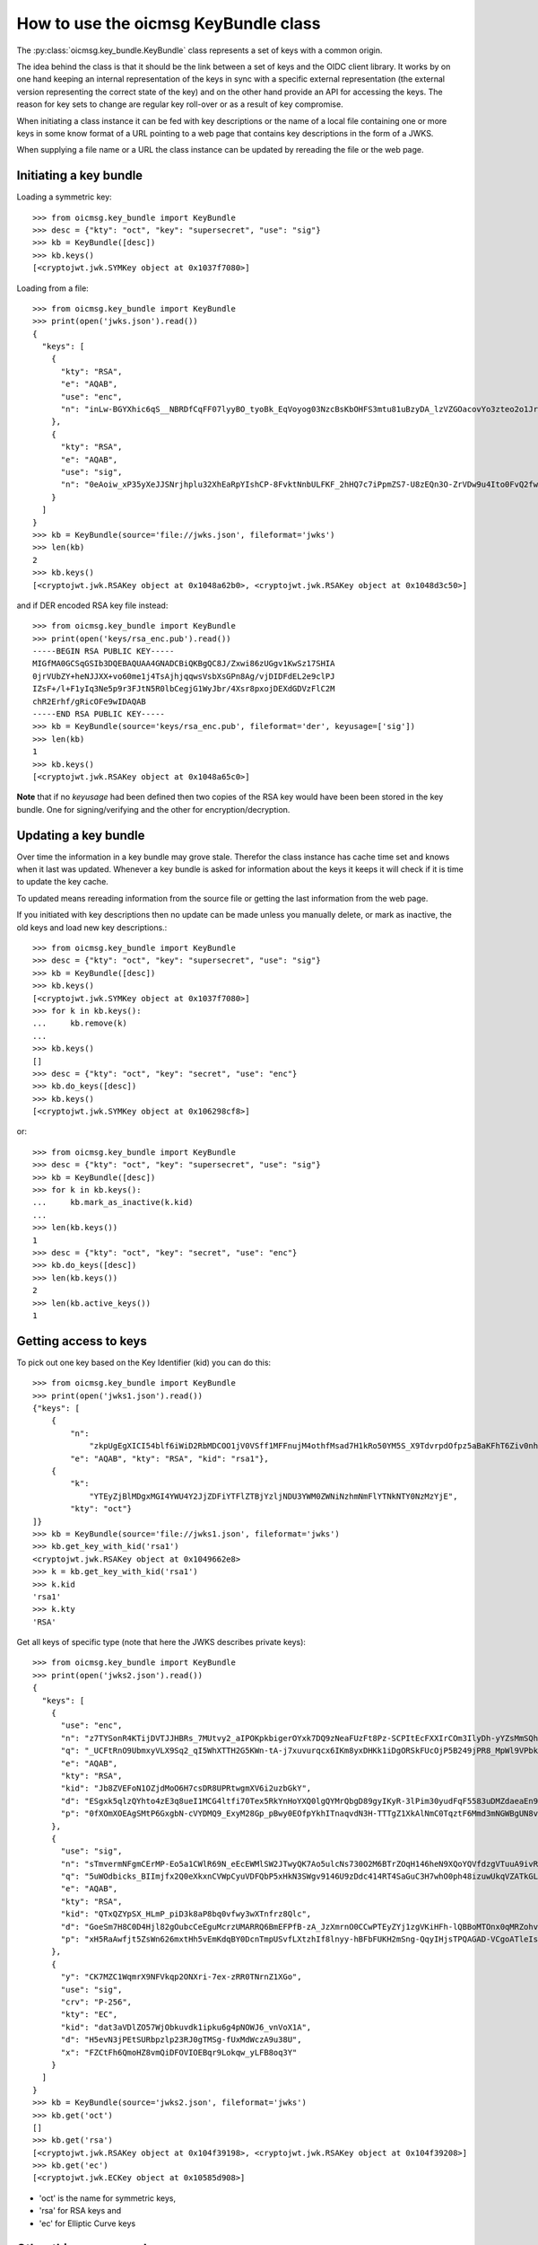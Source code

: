.. _keybundle_howto:

How to use the oicmsg KeyBundle class
*************************************

The :py:class:`oicmsg.key_bundle.KeyBundle` class represents a set of keys
with a common origin.

The idea behind the class is that it should be the link between a set of
keys and the OIDC client library.
It works by on one hand keeping an internal representation of the keys in sync
with a specific external representation (the external version representing the
correct state of the key) and on the other hand provide an API for accessing
the keys.
The reason for key sets to change are regular key roll-over or as a result of
key compromise.

When initiating a class instance it can be fed with key descriptions or
the name of a local file containing one or more keys in some know format
of a URL pointing to a web page that contains key descriptions in the
form of a JWKS.

When supplying a file name or a URL the class instance can be updated by
rereading the file or the web page.

Initiating a key bundle
-----------------------

Loading a symmetric key::

    >>> from oicmsg.key_bundle import KeyBundle
    >>> desc = {"kty": "oct", "key": "supersecret", "use": "sig"}
    >>> kb = KeyBundle([desc])
    >>> kb.keys()
    [<cryptojwt.jwk.SYMKey object at 0x1037f7080>]

Loading from a file::

    >>> from oicmsg.key_bundle import KeyBundle
    >>> print(open('jwks.json').read())
    {
      "keys": [
        {
          "kty": "RSA",
          "e": "AQAB",
          "use": "enc",
          "n": "inLw-BGYXhic6qS__NBRDfCqFF07lyyBO_tyoBk_EqVoyog03NzcBsKbOHFS3mtu81uBzyDA_lzVZGOacovYo3zteo2o1JrJ97LpgOa1CDgxR8KpzDXiWRRbkkIG7JvO_h9ghCfZghot-kn5JLgCRAbuMhiRT2ojdhU_nhjywI0"
        },
        {
          "kty": "RSA",
          "e": "AQAB",
          "use": "sig",
          "n": "0eAoiw_xP35yXeJJSNrjhplu32XhEaRpYIshCP-8FvktNnbULFKF_2hHQ7c7iPpmZS7-U8zEQn3O-ZrVDw9u4Ito0FvQ2fw7eZNNxsb8WlZHW07e_y2xByYfwfQhk3Nn9yqb5xSfdaVAUaRFPFSxE_gOu6iaWGp8lz-fyznxaDk"
        }
      ]
    }
    >>> kb = KeyBundle(source='file://jwks.json', fileformat='jwks')
    >>> len(kb)
    2
    >>> kb.keys()
    [<cryptojwt.jwk.RSAKey object at 0x1048a62b0>, <cryptojwt.jwk.RSAKey object at 0x1048d3c50>]


and if DER encoded RSA key file instead::

    >>> from oicmsg.key_bundle import KeyBundle
    >>> print(open('keys/rsa_enc.pub').read())
    -----BEGIN RSA PUBLIC KEY-----
    MIGfMA0GCSqGSIb3DQEBAQUAA4GNADCBiQKBgQC8J/Zxwi86zUGgv1KwSz17SHIA
    0jrVUbZY+heNJJXX+vo60me1j4TsAjhjqqwsVsbXsGPn8Ag/vjDIDFdEL2e9clPJ
    IZsF+/l+F1yIq3Ne5p9r3FJtN5R0lbCegjG1WyJbr/4Xsr8pxojDEXdGDVzFlC2M
    chR2Erhf/gRicOFe9wIDAQAB
    -----END RSA PUBLIC KEY-----
    >>> kb = KeyBundle(source='keys/rsa_enc.pub', fileformat='der', keyusage=['sig'])
    >>> len(kb)
    1
    >>> kb.keys()
    [<cryptojwt.jwk.RSAKey object at 0x1048a65c0>]

**Note** that if no *keyusage* had been defined then two copies of the
RSA key would have been been stored in the key bundle. One for
signing/verifying and the other for encryption/decryption.

Updating a key bundle
---------------------

Over time the information in a key bundle may grove stale. Therefor
the class instance has cache time set and knows when it last was updated.
Whenever a key bundle is asked for information about the keys it keeps it
will check if it is time to update the key cache.

To updated means rereading information from the source file or getting
the last information from the web page.

If you initiated with key descriptions then no update can be made unless you
manually delete, or mark as inactive, the old keys and load new key
descriptions.::

    >>> from oicmsg.key_bundle import KeyBundle
    >>> desc = {"kty": "oct", "key": "supersecret", "use": "sig"}
    >>> kb = KeyBundle([desc])
    >>> kb.keys()
    [<cryptojwt.jwk.SYMKey object at 0x1037f7080>]
    >>> for k in kb.keys():
    ...     kb.remove(k)
    ...
    >>> kb.keys()
    []
    >>> desc = {"kty": "oct", "key": "secret", "use": "enc"}
    >>> kb.do_keys([desc])
    >>> kb.keys()
    [<cryptojwt.jwk.SYMKey object at 0x106298cf8>]

or::

    >>> from oicmsg.key_bundle import KeyBundle
    >>> desc = {"kty": "oct", "key": "supersecret", "use": "sig"}
    >>> kb = KeyBundle([desc])
    >>> for k in kb.keys():
    ...     kb.mark_as_inactive(k.kid)
    ...
    >>> len(kb.keys())
    1
    >>> desc = {"kty": "oct", "key": "secret", "use": "enc"}
    >>> kb.do_keys([desc])
    >>> len(kb.keys())
    2
    >>> len(kb.active_keys())
    1


Getting access to keys
----------------------

To pick out one key based on the Key Identifier (kid) you can do this::

    >>> from oicmsg.key_bundle import KeyBundle
    >>> print(open('jwks1.json').read())
    {"keys": [
        {
            "n":
                "zkpUgEgXICI54blf6iWiD2RbMDCOO1jV0VSff1MFFnujM4othfMsad7H1kRo50YM5S_X9TdvrpdOfpz5aBaKFhT6Ziv0nhtcekq1eRl8mjBlvGKCE5XGk-0LFSDwvqgkJoFYInq7bu0a4JEzKs5AyJY75YlGh879k1Uu2Sv3ZZOunfV1O1Orta-NvS-aG_jN5cstVbCGWE20H0vFVrJKNx0Zf-u-aA-syM4uX7wdWgQ-owoEMHge0GmGgzso2lwOYf_4znanLwEuO3p5aabEaFoKNR4K6GjQcjBcYmDEE4CtfRU9AEmhcD1kleiTB9TjPWkgDmT9MXsGxBHf3AKT5w",
            "e": "AQAB", "kty": "RSA", "kid": "rsa1"},
        {
            "k":
                "YTEyZjBlMDgxMGI4YWU4Y2JjZDFiYTFlZTBjYzljNDU3YWM0ZWNiNzhmNmFlYTNkNTY0NzMzYjE",
            "kty": "oct"}
    ]}
    >>> kb = KeyBundle(source='file://jwks1.json', fileformat='jwks')
    >>> kb.get_key_with_kid('rsa1')
    <cryptojwt.jwk.RSAKey object at 0x1049662e8>
    >>> k = kb.get_key_with_kid('rsa1')
    >>> k.kid
    'rsa1'
    >>> k.kty
    'RSA'

Get all keys of specific type (note that here the JWKS describes private keys)::

    >>> from oicmsg.key_bundle import KeyBundle
    >>> print(open('jwks2.json').read())
    {
      "keys": [
        {
          "use": "enc",
          "n": "z7TYSonR4KTijDVTJJHBRs_7MUtvy2_aIPOKpkbigerOYxk7DQ9zNeaFUzFt8Pz-SCPItEcFXXIrCOm3IlyDh-yYZsMmSQhdIGneGF7DCr2NnpbF4k25VAne516t9ogCCdxvvFkqVVh2oi_lxZtXEnELqz3SsCzV5fKvxQSo8NycSe3kjBHFmLGwSILzUMeSzYjpbC7SEnYVFpVfz0LmxfDTkLWL8-uE55Qxo7BFkbRIuqUdlpEYrb7lMPKpP7BvCcIy6lXg7tyX1g-wPmsiFJlojXTWU-xWEafEwXLJ7l-YTBMQDyEYSgDBT9f-Motj6ZtwIsB0aG6tHLoXWdFqOQ",
          "q": "_UCFtRnO9UbmxyVLX9Sq2_qI5WhXTTH2G5KWn-tA-j7xuvurqcx6IKm8yxDHKk1iDgORSkFUcOjP5B249jPR8_MpWl9VPbkpc-Kp41hqsI_8tqaTm-nmwG8KGukOnVX98BJ6EyGWlEYDlXPsEU58H1r3M9B6AbXwShCB1qomBf0",
          "e": "AQAB",
          "kty": "RSA",
          "kid": "Jb8ZVEFoN1OZjdMoO6H7csDR8UPRtwgmXV6i2uzbGkY",
          "d": "ESgxk5qlzQYhto4zE3q8ueI1MCG4ltfi70Tex5RkYnHoYXQ0lgQYMrQbgD89gyIKyR-3lPim30yudFqF5583uDMZdaeaEn9P3f0QvPea6di1iYuPxf1AmUoFcRw3h309md3tFuRQpGMdzZDiTHvj6eCPo7IEJMxXUNrGnSIg6GBSf1N4-eV9-hBw0zUNi6qY4DdnK4g9qWkn2xSRORxH7ihUWffakyE_ZWlvxFP70cbYeGE-N9gD9DnIcgGvy-A1cXSXqqaPytzVa9cUzwPV6h5goA86Iq135yKCEeRkvl8r_jU20JQJvXyfQFJC9WHl8coPTI9PQCJFDNjlv5z_uQ",
          "p": "0fXOmXOEAgSMtP6GxgbN-cVYDMQ9_ExyM28Gp_pBwy0EOfpYkhITnaqvdN3H-TTTgZ1XkAlNmC0TqztF6Mmd3mNGWBgUN8vEGpRMinnqXNrUgh5_tWr2crsdqmTRegrZVCyVUm_CQSvQHft8i8yidqzDud5XModLSEC8olyMC-0"
        },
        {
          "use": "sig",
          "n": "sTmvermNFgmCErMP-Eo5a1CWlR69N_eEcEWMlSW2JTwyQK7Ao5ulcNs730O2M6BTrZOqH146heN9XQoYQVfdzgVTuuA9ivRfdazAh7SpMPCp4WtxG-eVuaWNDPKWFf8NHkU83Wpq3UyYtAWxE-Cm3KPlY5HlU3MAr9rv5uLUm7bHjHBl2PaVMfGrNquSImocD7N9pvgoUjM6hHfhCS9MGn3ulYBeWueMlMR3mwQTgNnKcYY4lChgQz8cB2pUADWIAfM1Rour_Xwv_aHlnhM1BvP0mG65WeB8NcCqYZYPDpp48og6SjmNLfSiVaUubChJ9Bv0mpQUxRX5a_hKph64Dw",
          "q": "5uWOdbicks_BIImjfx2Q0eXkxnCVWpCyuVDFQbP5xHkN3SWgv9146U9zDdc414RT4SaGuC3H7whO0ph48izuwUkqVZATkGLYPjRj3z0QMRUm_WTKJNDyGoK2weA82xVcUsCfWX_n7QE6GLa5RR4eOL_pqe1MFTJpzOuYXU5bbN0",
          "e": "AQAB",
          "kty": "RSA",
          "kid": "QTxQZYpSX_HLmP_piD3k8aP8bq0vfwy3wXTnfrz8Qlc",
          "d": "GoeSm7H8C0D4Hjl82gOubcCeEguMcrzUMARRQ6BmEFPfB-zA_JzXmrnO0CCwPTEyZYj1zgVKiHFh-lQBBoMTOnx0qMRZohvr0E9AcPAb5a4ZGBv_zhgQQz6jiz0jN367JX1i25hLD_6f208Az4NxJxVHyOx1olTUVP7Wq77n6bkmUnI0VKbdVO6MDmwDjdsynt2kRGEsRdPNvDhUsBxwesqjSrrawwLGILGYveno-i2saFHihFFpBO58OVnJXzowSne_9SKI01PH2PYHrmc-rE6lxmwIysbguS9H0YvygWxx0es3_G3gqjrRZsSqXNuVxyfJSAESKQQMnhIE1m-N3Q",
          "p": "xH5RaAwfjt5ZsWn626mxtHh5vEmKdqBY0DcnTmpUSvfLXtzhIf8lnyy-hBFbFUKH2mSng-QqyIHjsTPQAGAD-VCgoATleIsPKYSDOUqB2H7v-CBTLEDQiuaj9PuiIsEuGEBCuVGLR2yvy9iquVED9SILynro4S8DIVfLUkcKA9s"
        },
        {
          "y": "CK7MZC1WqmrX9NFVkqp2ONXri-7ex-zRR0TNrnZ1XGo",
          "use": "sig",
          "crv": "P-256",
          "kty": "EC",
          "kid": "dat3aVDlZO57WjObkuvdk1ipku6g4pNOWJ6_vnVoX1A",
          "d": "H5evN3jPEtSURbpzlp23RJ0gTMSg-fUxMdWczA9u38U",
          "x": "FZCtFh6QmoHZ8vmQiDFOVIOEBqr9Lokqw_yLFB8oq3Y"
        }
      ]
    }
    >>> kb = KeyBundle(source='jwks2.json', fileformat='jwks')
    >>> kb.get('oct')
    []
    >>> kb.get('rsa')
    [<cryptojwt.jwk.RSAKey object at 0x104f39198>, <cryptojwt.jwk.RSAKey object at 0x104f39208>]
    >>> kb.get('ec')
    [<cryptojwt.jwk.ECKey object at 0x10585d908>]

- 'oct' is the name  for symmetric keys,
- 'rsa' for RSA keys and
- 'ec' for Elliptic Curve keys


Other things you can do
-----------------------

You can construct a JWKS from the keys in a KeyBundle instance like this::

    >>> from oicmsg.key_bundle import KeyBundle
    >>> kb = KeyBundle(source='file://keys/rsa_enc.pub', fileformat='der', keyusage=['sig'])
    >>> print(kb.jwks())
    {"keys": [{"n": "vCf2ccIvOs1BoL9SsEs9e0hyANI61VG2WPoXjSSV1_r6OtJntY-E7AI4Y6qsLFbG17Bj5_AIP74wyAxXRC9nvXJTySGbBfv5fhdciKtzXuafa9xSbTeUdJWwnoIxtVsiW6_-F7K_KcaIwxF3Rg1cxZQtjHIUdhK4X_4EYnDhXvc", "kty": "RSA", "use": "sig", "e": "AQAB"}]}


